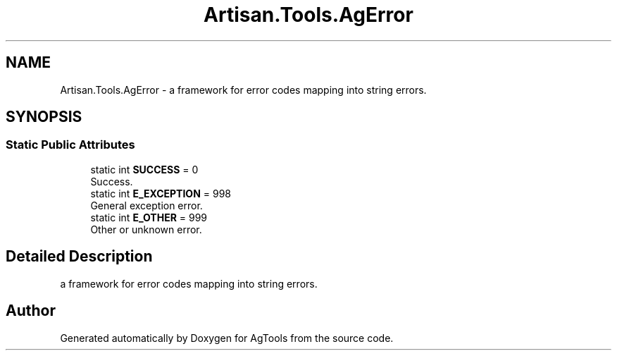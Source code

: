 .TH "Artisan.Tools.AgError" 3 "Version 1.0" "AgTools" \" -*- nroff -*-
.ad l
.nh
.SH NAME
Artisan.Tools.AgError \- a framework for error codes mapping into string errors\&.  

.SH SYNOPSIS
.br
.PP
.SS "Static Public Attributes"

.in +1c
.ti -1c
.RI "static int \fBSUCCESS\fP = 0"
.br
.RI "Success\&. "
.ti -1c
.RI "static int \fBE_EXCEPTION\fP = 998"
.br
.RI "General exception error\&. "
.ti -1c
.RI "static int \fBE_OTHER\fP = 999"
.br
.RI "Other or unknown error\&. "
.in -1c
.SH "Detailed Description"
.PP 
a framework for error codes mapping into string errors\&. 

.SH "Author"
.PP 
Generated automatically by Doxygen for AgTools from the source code\&.
